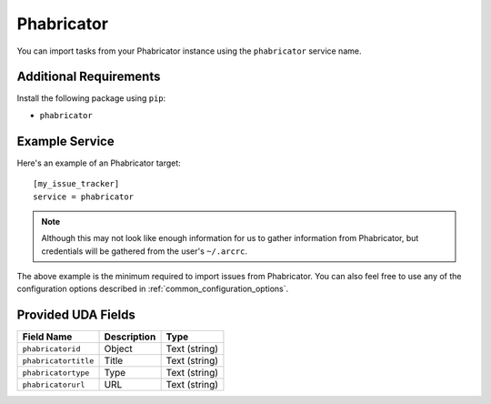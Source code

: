 Phabricator
===========

You can import tasks from your Phabricator instance using
the ``phabricator`` service name.

Additional Requirements
-----------------------

Install the following package using ``pip``:

* ``phabricator``

Example Service
---------------

Here's an example of an Phabricator target::

    [my_issue_tracker]
    service = phabricator

.. note::

   Although this may not look like enough information for us
   to gather information from Phabricator, 
   but credentials will be gathered from the user's ``~/.arcrc``.

The above example is the minimum required to import issues from
Phabricator.  You can also feel free to use any of the
configuration options described in :ref:`common_configuration_options`.

Provided UDA Fields
-------------------

+----------------------+----------------------+----------------------+
| Field Name           | Description          | Type                 |
+======================+======================+======================+
| ``phabricatorid``    | Object               | Text (string)        |
+----------------------+----------------------+----------------------+
| ``phabricatortitle`` | Title                | Text (string)        |
+----------------------+----------------------+----------------------+
| ``phabricatortype``  | Type                 | Text (string)        |
+----------------------+----------------------+----------------------+
| ``phabricatorurl``   | URL                  | Text (string)        |
+----------------------+----------------------+----------------------+
